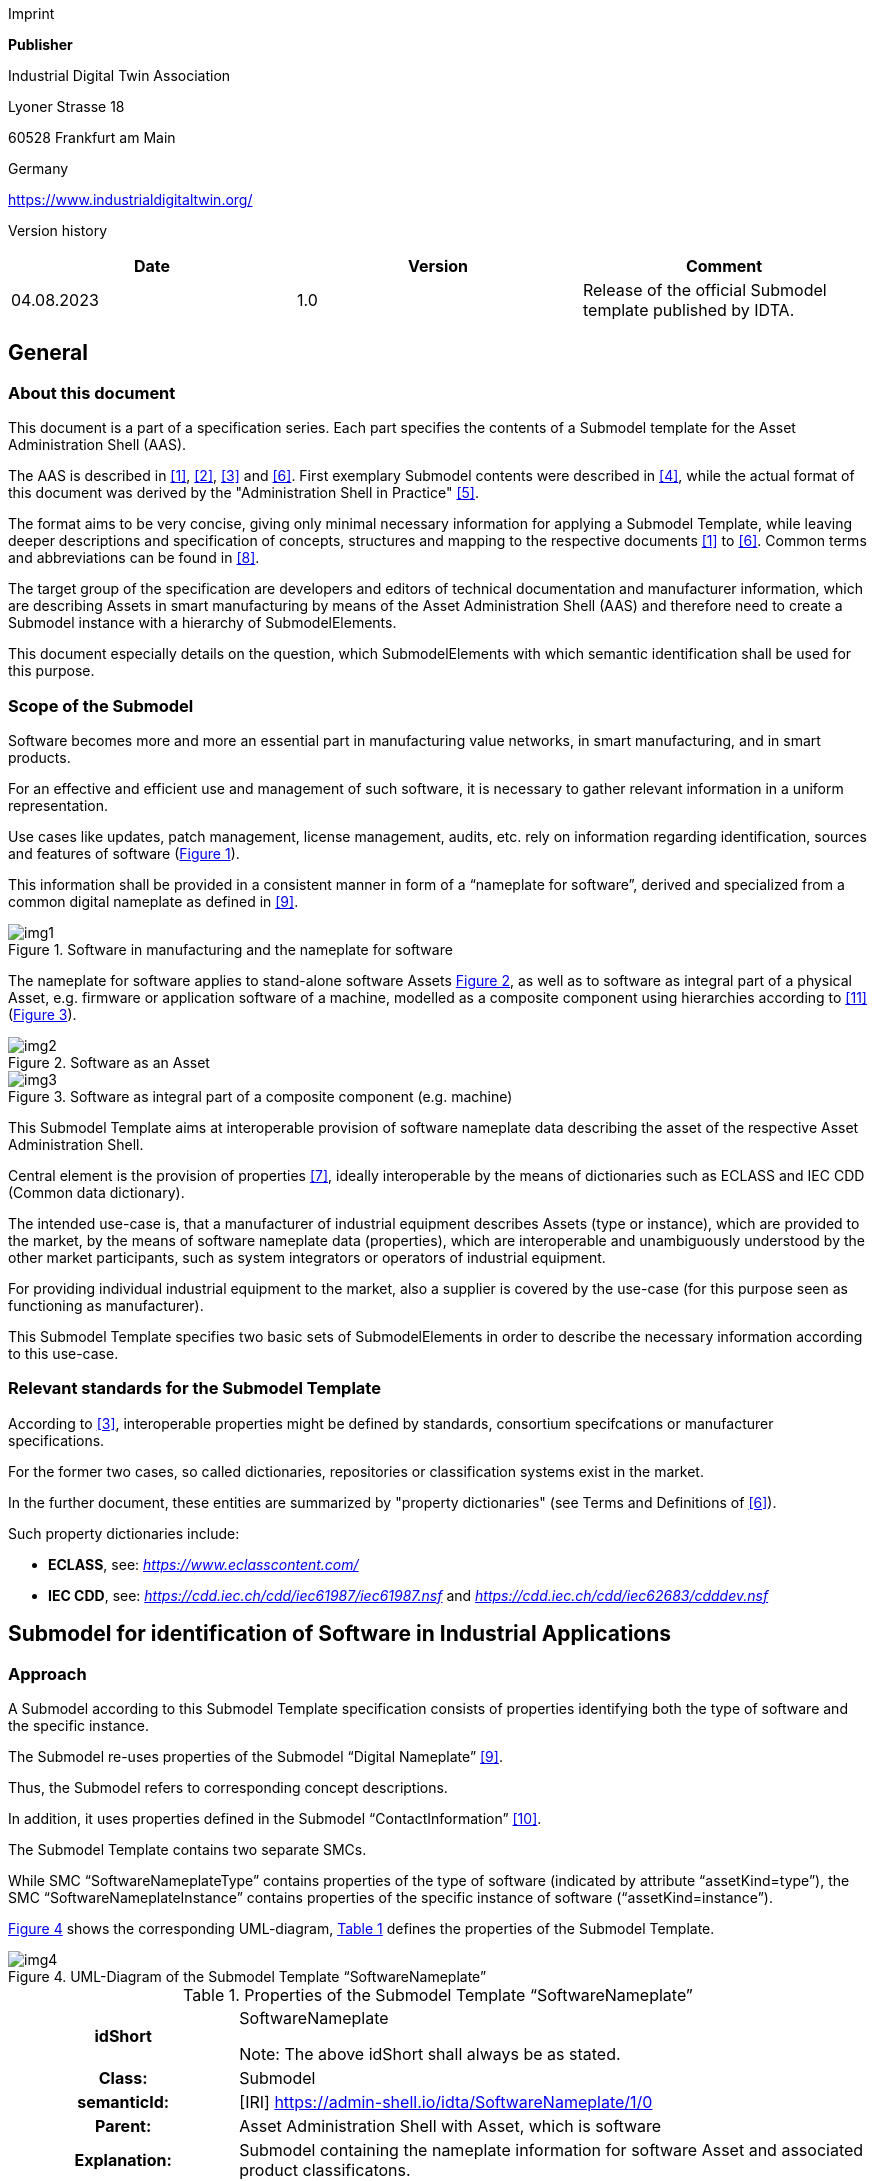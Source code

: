 Imprint

*Publisher*

Industrial Digital Twin Association

Lyoner Strasse 18

60528 Frankfurt am Main

Germany

https://www.industrialdigitaltwin.org/

Version history

[cols=",,",]
|===
|*Date* |*Version* |*Comment*

|04.08.2023 |1.0 |Release of the official Submodel template published by
IDTA.
|===

== General

=== About this document

This document is a part of a specification series. Each part specifies the contents of a Submodel template for the Asset Administration Shell (AAS).

The AAS is described in xref:#bib1[[1\]], xref:#bib2[[2\]], xref:#bib3[[3\]] and xref:#bib6[[6\]]. First exemplary Submodel contents were described in xref:#bib4[[4\]], while the actual format of this document was derived by the "Administration Shell in Practice" xref:#bib5[[5\]].

The format aims to be very concise, giving only minimal necessary information for applying a Submodel Template, while leaving deeper descriptions and specification of concepts, structures and mapping to the respective documents xref:#bib1[[1\]] to xref:#bib6[[6\]]. Common terms and abbreviations can be found in xref:#bib8[[8\]].

The target group of the specification are developers and editors of technical documentation and manufacturer information, which are describing Assets in smart manufacturing by means of the Asset Administration Shell (AAS) and therefore need to create a Submodel instance with a hierarchy of SubmodelElements.

This document especially details on the question, which SubmodelElements with which semantic identification shall be used for this purpose.

=== Scope of the Submodel

Software becomes more and more an essential part in manufacturing value networks, in smart manufacturing, and in smart products.

For an effective and efficient use and management of such software, it is necessary to gather relevant information in a uniform representation.

Use cases like updates, patch management, license management, audits, etc. rely on information regarding identification, sources and features of software (xref:fig1[xrefstyle=short]).

This information shall be provided in a consistent manner in form of a “nameplate for software”, derived and specialized from a common digital nameplate as defined in xref:#bib9[[9\]].

[[fig1]]
.Software in manufacturing and the nameplate for software
image::img1.png[]

The nameplate for software applies to stand-alone software Assets xref:fig2[xrefstyle=short], as well as to software as integral part of a physical Asset, e.g. firmware or application software of a machine, modelled as a composite component using hierarchies according to xref:#bib11[[11\]] (xref:fig3[xrefstyle=short]).

[[fig2]]
.Software as an Asset
image::img2.png[]

[[fig3]]
.Software as integral part of a composite component (e.g. machine)
image::img3.png[]

This Submodel Template aims at interoperable provision of software nameplate data describing the asset of the respective Asset Administration Shell.

Central element is the provision of properties xref:#bib7[[7\]], ideally interoperable by the means of dictionaries such as ECLASS and IEC CDD (Common data dictionary).

The intended use-case is, that a manufacturer of industrial equipment describes Assets (type or instance), which are provided to the market, by the means of software nameplate data (properties), which are interoperable and unambiguously understood by the other market participants, such as system integrators or operators of industrial
equipment.

For providing individual industrial equipment to the market, also a supplier is covered by the use-case (for this purpose seen as functioning as manufacturer).

This Submodel Template specifies two basic sets of SubmodelElements in order to describe the necessary information according to this use-case.

=== Relevant standards for the Submodel Template

According to xref:#bib3[[3\]], interoperable properties might be defined by standards, consortium specifcations or manufacturer specifications.

For the former two cases, so called dictionaries, repositories or classification systems exist in the market.

In the further document, these entities are summarized by "property dictionaries" (see Terms and Definitions of xref:#bib6[[6\]]).

Such property dictionaries include:


* *ECLASS*, see: https://www.eclasscontent.com/[__https://www.eclasscontent.com/__]

* *IEC CDD*, see: https://cdd.iec.ch/cdd/iec61987/iec61987.nsf[_https://cdd.iec.ch/cdd/iec61987/iec61987.nsf_] and https://cdd.iec.ch/cdd/iec62683/cdddev.nsf[_https://cdd.iec.ch/cdd/iec62683/cdddev.nsf_]

== Submodel for identification of Software in Industrial Applications

=== Approach

A Submodel according to this Submodel Template specification consists of properties identifying both the type of software and the specific instance.

The Submodel re-uses properties of the Submodel “Digital Nameplate” xref:#bib9[[9\]].

Thus, the Submodel refers to corresponding concept descriptions.

In addition, it uses properties defined in the Submodel “ContactInformation” xref:#bib10[[10\]].

The Submodel Template contains two separate SMCs.

While SMC “SoftwareNameplateType” contains prop­erties of the type of software (indicated by attribute “assetKind=type”), the SMC “Software­NameplateInstance” contains properties of the specific instance of software (“assetKind=instance”).

xref:fig4[xrefstyle=short] shows the corresponding UML-diagram, xref:tab1[xrefstyle=short] defines the properties of the Submodel Template.

[[fig4]]
.UML-Diagram of the Submodel Template “SoftwareNameplate”
image::img4.png[]

[[tab1]]
.Properties of the Submodel Template “SoftwareNameplate”
[width="100%", cols="1,2,1,1"]
|===

h| idShort
3+d| 
SoftwareNameplate

Note: The above idShort shall always be as stated.

h| Class:
3+d| 
Submodel

h| semanticId:
3+d| 
[IRI] https://admin-shell.io/idta/SoftwareNameplate/1/0

h| Parent:
3+d| 
Asset Administration Shell with Asset, which is software

h| Explanation:
3+d|  
Submodel containing the nameplate information for software Asset and associated product classificatons.

h| [SME type]
h| semanticId = [idType]value
h| [valueType]
h| card.

h| idShort
h| Description@en
h| example
h|

d|
[SubmodelElementCollection] SoftwareNameplate_Type |[IRI]
https://admin-shell.io/idta/SoftwareNameplate/1/0/ SoftwareNameplateType
|n/a |[0..1]

| |SMC defining type-related properties of a software Asset | |

|[SubmodelElementCollection] SoftwareNameplate_Instance |[IRI]
https://admin-shell.io/idta/SoftwareNameplate/1/0/
SoftwareNameplateInstance |n/a |[0..1]

| |SMC defining instance-related properties of a software Asset | |
|===

=== Properties of the SMC “SoftwareNameplateType”

xref:fig5[xrefstyle=short] shows the UML-diagram of the SMC “SoftwareNameplateType”, defining the relevant properties which need to be set to describe a type of software.

The properties in red color are re-used from the Submodel “Digital Nameplate” xref:#bib9[[9\]].

[[fig5]]
.UML-Diagram of the SMC “SoftwareNameplateType”
image::img5.png[]

xref:tab2[xrefstyle=short] describes the details of the Submodel structure combined with examples.

[[tab2]]
.Properties of the SMC “SoftwareNameplateType”
[width="100%", cols="1,2,1,1"]
|===

h| idShort
3+d| 
SoftwareNameplate_Type

Note: The above idShort shall always be as stated.

h| Class:
3+d| 
SubmodelElementCollection

h| semanticId:
3+d| 
[IRI] https://admin-shell.io/idta/SoftwareNameplate/1/0/SoftwareNameplateType

h| Parent:
3+d| 
SoftwareNameplate

h| Explanation:
3+d|  
SMC containing the nameplate information for a type of a software Asset.

h| [SME type]
h| semanticId = [idType]value
h| [valueType]
h| card.

h| idShort
h| Description@en
h| example
h|

d|
[Property] URIOfTheProduct |[IRDI] 0173-1#02-AAY811#001 |string |[1]

| |Unique global identification of the product using a universal
resource identifier (URI) |ZVEI.I40.ITinAutomation.DemoSW_123456 |

|[MLP] ManufacturerName |[IRDI] 0173-1#02-AAO677#002 |langString |[1]

| |Legally valid designation of the natural or judicial person which is
directly responsible for the design, production, packaging and labeling
of a product in respect to its being brought into circulation |ZVEI AK
IT in Automation |

|[MLP] ManufacturerProductDesignation |[IRDI] 0173-1#02-AAW338#001
|langString |[1]

| |The name of the product, provided by the manufacturer |My Software
Package for Demonstration |

|[MLP] ManufacturerProductDescription |[IRI]
https://admin-shell.io/idta/SoftwareNameplate/1/0/SoftwareNameplate/
SoftwareNameplateType/ManufacturerProductDescription |langString |[0..1]

| |Description of the product, it's technical features and
implementation if needed (long text) |A first software installation to
be used for demo purpose only. |

|[MLP] ManufacturerProductFamily |[IRDI] 0173-1#02-AAU731#001
|langString |[0..1]

| |2nd level of a 3 level manufacturer specific product hierarchy |Demo
Products for IT in Automation |

|[MLP] ManufacturerProductType |[IRDI] 0173-1#02-AAO057#002 |langString
|[0..1]

| |Characteristic to differentiate between different products of a
product family or special variants |DP-AKIT-A |

|[Property] SoftwareType |[IRI]
https://admin-shell.io/idta/SoftwareNameplate/1/0/SoftwareNameplate/SoftwareNameplateType/SoftwareType
|string |[0..1]

| |The type of the software (category, e.g. Runtime, Application,
Firmeware, Driver, etc.) |PLC Runtime |

|[Property] Version |[IRI]
https://admin-shell.io/idta/SoftwareNameplate/1/0/SoftwareNameplate/SoftwareNameplateType/Version
|string |[1]

| |The complete version information consisting of Major Version, Minor
Version, Revision and Build Number |0.9.1.0 |

|[MLP] VersionName |[IRI]
https://admin-shell.io/idta/SoftwareNameplate/1/0/SoftwareNameplate/SoftwareNameplateType/VersionName
|langString |[0..1]

| |The name this particular version is given |R2021 beta |

|[MLP] VersionInfo |[IRI]
https://admin-shell.io/idta/SoftwareNameplate/1/0/SoftwareNameplate/SoftwareNameplateType/VersionInfo
|langString |[0..1]

| |Provides a textual description of most relevant characteristics of
the version of the software |Please do not install in productive
environments! |

|[Property] ReleaseDate |[IRI]
https://admin-shell.io/idta/SoftwareNameplate/1/0/SoftwareNameplate/SoftwareNameplateType/ReleaseDate
|date |[1]

| |The moment in time, when this version of the software was made
publicly available |20220207 |

|[MLP] ReleaseNotes |[[IRI]
https://admin-shell.io/idta/SoftwareNameplate/1/0/SoftwareNameplate/SoftwareNameplateType/ReleaseNotes
|langString |[0..1]

| |Contains information about this release |This release requires
special configuration. |

|[Property] BuildDate |[IRI]
https://admin-shell.io/idta/SoftwareNameplate/1/0/SoftwareNameplate/SoftwareNameplateType/BuildDate
|date |[1]

| |The moment in time, when this particular build of software was
created |20201119 |

|[Property] InstallationURI |[IRI]
https://admin-shell.io/idta/SoftwareNameplate/1/0/SoftwareNameplate/SoftwareNameplateType/InstallationURI
|anyURI |[0..1]

| |Indicates the resource, where the software is being provided by the
manufacturer |https://tud.de/inf/pk/demo-sw/download/DemoFirmware_09.zip
|

|[Property] InstallationFile |[IRI]
https://admin-shell.io/idta/SoftwareNameplate/1/0/SoftwareNameplate/SoftwareNameplateType/InstallationFile
|Blob [0..1] |[0..1]

| |Contains the installation code as BLOB. | |

|[Property] InstallerType |[IRI]
https://admin-shell.io/idta/SoftwareNameplate/1/0/SoftwareNameplate/SoftwareNameplateType/InstallerType
|string |[0..1]

| |Indicates the type of installation package |MSI |

|[Property] InstallationChecksum |[IRI]
https://admin-shell.io/idta/SoftwareNameplate/1/0/SoftwareNameplate/SoftwareNameplateType/InstallationChecksum
|string |[0..1]

| |Provides the checksum for the software available at InstallationURI
|0x2783 |
|===

=== Properties of the SMC “SoftwareNameplateInstance”

xref:fig6[xrefstyle=short] shows the UML-diagram of the SMC “SoftwareNameplateInstance”, defining the relevant properties which need to be set to describe a specific instance of software.

xref:tab3[xrefstyle=short] shows the relevant properties which need to be set.

The properties in red color are re-used from the Submodel “Digital Nameplate” xref:#bib9[[9\]], the SMC “Contact” (in green color) is de­fined in the Submodel “ContactInformation” xref:#bib10[[10\]].

[[fig6]]
.UML-Diagram of the SMC “SoftwareNameplateInstance”
image::img6.png[]

[[tab3]]
.Properties of the SMC “SoftwareNameplateInstance”
[width="100%", cols="1,2,1,1"]
|===

h| idShort
3+d| 
SoftwareNameplate_Instance

Note: The above idShort shall always be as stated.

h| Class:
3+d| 
SubmodelElementCollection

h| semanticId:
3+d| 
[IRI] https://admin-shell.io/idta/SoftwareNameplate/1/0/SoftwareNameplateInstance

h| Parent:
3+d| 
Asset Administration Shell with Asset, which is software

h| Explanation:
3+d|  
SMC containing the nameplate information for an instance of a software Asset.

h| [SME type]
h| semanticId = [idType]value
h| [valueType]
h| card.

h| idShort
h| Description@en
h| example
h|

d|
[Property] SerialNumber |[IRDI] 0173-1#02-AAM556#002 +
( [IRDI] 0112/2///61987#ABA951#007 serial number) |String |[0..1]

| |Unique combination of numbers and letters used to identify the
software instance |123456 |

|[Property] InstanceName |[IRI]
https://admin-shell.io/idta/SoftwareNameplate/1/0/SoftwareNameplate/SoftwareNameplateInstance/InstanceName
|String |[0..1]

| |The name of the software instance |My Software Instance |

|[Property] InstalledVersion |[IRI]
https://admin-shell.io/idta/SoftwareNameplate/1/0/SoftwareNameplate/SoftwareNameplateInstance/InstalledVersion
|String |[0..1]

| |The version information of the installed instance, consisting of
Major Version, Minor Version, Revision and Build Number indicates the
actual version of the instance |0.9.1.0 |

|[Property] InstallationDate |[IRI]
https://admin-shell.io/idta/SoftwareNameplate/1/0/SoftwareNameplate/SoftwareNameplateInstance/InstallationDate
|Date |[0..1]

| |Date of Installation |20201119T09:30:20 |

|[Property] InstallationPath |[IRI]
https://admin-shell.io/idta/SoftwareNameplate/1/0/SoftwareNameplate/SoftwareNameplateInstance/InstallationPath
|anyURI |[0..1]

| |Indicates the path to the installed instance of the software
|C:\Windows\Program Files\Demo\Firmware |

|[Property] InstallationSource |[IRI]
https://admin-shell.io/idta/SoftwareNameplate/1/0/SoftwareNameplate/SoftwareNameplateInstance/InstallationSource
|anyURI |[0..1]

| |Indicates the path to the installation files used in this instance of
the software |https://tud.de/inf/pk/installation/firmware/src |

|[Property] InstalledOnArchitecture |[IRI]
https://admin-shell.io/idta/SoftwareNameplate/1/0/SoftwareNameplate/SoftwareNameplateInstance/InstalledOnArchitecture
|String |[0..1]

| |Indicates the processor architecture this instance is installed on
|x86-32 |

|[Property] InstalledOnOS |[IRI]
https://admin-shell.io/idta/SoftwareNameplate/1/0/SoftwareNameplate/SoftwareNameplateInstance/InstalledOnOS
|String |[0..1]

| |Indicates the operating system this instance is installed on |Windows
10 |

|[Property] InstalledOnHost |[IRI]
https://admin-shell.io/idta/SoftwareNameplate/1/0/SoftwareNameplate/SoftwareNameplateInstance/InstalledOnHost
|String |[0..1]

| |Indicates the host system in case of a virtual environment |IPC_42 |

|[SubmodelElementCollection] InstalledModules |[IRI]
https://admin-shell.io/idta/SoftwareNameplate/1/0/SoftwareNameplate/SoftwareNameplateInstance/InstalledModules
|n/a |[0..1]

| |Collection of installed modules | |

|[SubmodelElementCollection] ConfigurationPaths |[IRI]
https://admin-shell.io/idta/SoftwareNameplate/1/0/SoftwareNameplate/SoftwareNameplateInstance/ConfigurationPaths
|n/a |[0..1]

| |Indicates the path to the configuration information | |

|[Property] SLAInformation |[IRI]
https://admin-shell.io/idta/SoftwareNameplate/1/0/SoftwareNameplate/SoftwareNameplateInstance/SLAInformation
|string |[0..1]

| |Indicates the actual service level agreements |Service level GOLD
USER. |

|[SubmodelElementCollection] Contact
|[IRI]https://admin-shell.io/zvei/nameplate/1/0/ContactInformations/ContactInformation
|n/a |[0..1]

| |Collection for general contact data | |

|[Property] InventoryTag |[IRI]
https://admin-shell.io/idta/SoftwareNameplate/1/0/SoftwareNameplate/SoftwareNameplateInstance/InventoryTag
|string |[0..*]

| |Specifies an information used for inventory of the software |TU3-88D5
|
|===

=== Properties of the SMC “InstalledModules”

xref:fig6[xrefstyle=short] shows the UML-diagram defining the relevant properties which need to be set. xref:tab4[xrefstyle=short] describes the details of the SMC structure combined with examples.

[[tab4]]
.Properties of the SMC “InstalledModules”
[width="100%", cols="1,2,1,1"]
|===

h| idShort
3+d| 
InstalledModules

h| Class:
3+d| 
SubmodelElementCollection

h| semanticId:
3+d| 
[IRI] https://admin-shell.io/idta/SoftwareNameplate/1/0/SoftwareNameplate/SoftwareNameplateInstance/InstalledModules

h| Parent:
3+d| 
Submodel element collection “SoftwareNameplateInstance”

h| Explanation:
3+d|  
Contains a list of installed modules of the software instance.

h| [SME type]
h| semanticId = [idType]value
h| [valueType]
h| card.

h| idShort
h| Description@en
h| example
h|

d|
[Property] InstalledModule |[IRI]
https://admin-shell.io/idta/SoftwareNameplate/1/0/SoftwareNameplate/SoftwareNameplateInstance/InstalledModule
|string |[1..*]

| |The name of a particular module installed |main |
|===


=== Properties of the SMC “ConfigurationPaths”

xref:fig6[xrefstyle=short] shows the UML-diagram defining the relevant properties which need to be set. xref:tab5[xrefstyle=short] describes the details of the SMC structure combined with examples.

[[tab5]]
.Properties of the SMC “ConfigurationPaths”
[width="100%", cols="1,2,1,1"]
|===

h| idShort
3+d| 
ConfigurationPaths

h| Class:
3+d| 
SubmodelElementCollection

h| semanticId:
3+d| 
[IRI] https://admin-shell.io/idta/SoftwareNameplate/1/0/SoftwareNameplate/SoftwareNameplateInstance/ConfigurationPaths

h| Parent:
3+d| 
Submodel element collection “SoftwareNameplateInstance”

h| Explanation:
3+d|  
Contains a list of configuration entries of the software instance.

h| [SME type]
h| semanticId = [idType]value
h| [valueType]
h| card.

h| idShort
h| Description@en
h| example
h|

d|
[SubmodelElementCollection] ConfigurationPath
|[IRI]https://admin-shell.io/idta/SoftwareNameplate/1/0/SoftwareNameplate/SoftwareNameplateInstance/ConfigurationPath
|n/a |[1..*]

| |Contains a single configuration entry | |
|===


=== Properties of the SMC “ConfigurationPath”

xref:fig6[xrefstyle=short] shows the UML-diagram defining the relevant properties which need to be set. xref:tab6[xrefstyle=short] describes the details of the SMC structure combined with examples.

[[tab6]]
.Properties of the SMC “ConfigurationPath”
[width="100%", cols="1,2,1,1"]
|===

h| idShort
3+d| 
ConfigurationPath

h| Class:
3+d| 
SubmodelElementCollection

h| semanticId:
3+d| 
[IRI] https://admin-shell.io/idta/SoftwareNameplate/1/0/SoftwareNameplate/SoftwareNameplateInstance/ConfigurationPath

h| Parent:
3+d| 
Submodel element collection “ConfigurationPaths”

h| Explanation:
3+d|  
Contains a single configuration entry of the software instance.


h| [SME type]
h| semanticId = [idType]value
h| [valueType]
h| card.

h| idShort
h| Description@en
h| example
h|

d|
[Property] ConfigurationURI
|[IRI]https://admin-shell.io/idta/SoftwareNameplate/1/0/SoftwareNameplate/SoftwareNameplateInstance/ConfigurationURI
|anyURI |[1]

| |Indicates the path to the configuration
|C:\Users\mw30\Documents\ZVEI\AKITinAutomation\20210113 |

|[Property] ConfigurationType
|[IRI]https://admin-shell.io/idta/SoftwareNameplate/1/0/SoftwareNameplate/SoftwareNameplateInstance/ConfigurationType
|string |[0..1]

| |Indicates the type of configuration (e.g. general configuration, user configuration) |initial configuration |
|===

=== Properties of the SMC “Contact”

This SMC contains information on the contact information of the person responsible for the software instance.

It uses the SMC structure defined in the Submodel “ContactInformation” xref:#bib10[[10\]].

The property “RoleOfContactPerson” shall use the IRDI 0173-1#07-AAS931#001 (technical contact).

=== Display names for sections and properties with no semanticId available

For displaying property names in a user interface, the following precedence of display names shall be maintained:

.Display names for sections and properties with no semanticId available
[width="100%", cols="1,1,2"]
|===
h| Priority
h| Concept in AAS metamodel
h| Description

d| 1 (highest) |SubmodelElement/ +
description a|
If availabe, an adequate language will be chosen from the LangStringSet
of description. Thus, the user explanation of the property by the
SubmodelElement will overrule the definition of the ConceptDescription
by the semanticId.


====
Note: In a future version of the AAS metamodel, a distinctive
====

"DisplayName" will be available and will substitute the use of description.


====
Note: If a user or application requests a preferred language, then this
====

language shall be used; default is English (en).

|2 |ConceptDescription/ +
preferredName a|
If available, an adequate language will be chosen from preferrred name.


====
Note: The user interface is recommended to be capable of handling
====

presentation of at least 50 characters.


====
Note: If a user or application requests a preferred language, then this
====

language shall be used; default is English (en).

|3 |ConceptDescription/ +
shortName a|
As above, but shorter definition.


====
Note: If a user or application requests a preferred language, then this
====

language shall be used; default is English (en).

|4 (lowest) |SubmodelElement/ +
idShort a|
If only available, the idShort shall be presented.


====
Note: This is usually not language adequate and the least user
====

orientation presentation.

|===


====
Note: Consequently, for editors of instances of this Submodel Template,
====

the following procedure is recommended to be applied:

. Whenever possible, include a ConceptDescription within the AAS with speaking elaboration of preferredName, shortName and definition.

. If no ConceptDescription could be provided (no semanticId, that is, no formal conceptualization of the property could be given to the user), a speaking explanation shall be provided by SubmodelElement/description.

. In any case, a short but speaking, unique idShort for the SubmodelElement shall be chosen, respecting the allowed characters (regex definition: [a-zA-Z0-9_-]+)

== Explanations on used table formats

=== General

The used tables in this document try to outline information as concise as possible.

They do not convey all information on Submodels and SubmodelElements.

For this purpose, the definitive definitions are given by a separate file in form of an AASX file of the Submodel Template and its elements.

=== Tables on Submodels and SubmodelElements

For clarity and brevity, a set of rules is used for the tables for describing Submodels and SubmodelElements.

* The tables follow in principle the same conventions as in xref:#bib5[[5\]].

* The table heads abbreviate 'cardinality' with 'card'.

* The tables often place two informations in different rows of the same table cell. In this case, the first information is marked out by sharp brackets [] form the second information. A special case are the semanticIds, which are marked out by the format: (type)(local)[idType]value.

* The types of SubmodelElements are abbreviated: 

[cols=",",]
|===
h| SME type
h| SubmodelElement type
d| Property |Property
|MLP |MultiLanguageProperty
|Range |Range
|File |File
|Blob |Blob
|Ref |ReferenceElement
|Rel |RelationshipElement
|SMC |SubmodelElementCollection
|===

If an idShort ends with '\{00}', this indicates a suffix of the respective length (here: 2) of decimal digits, in order to make the idShort unique.

A different idShort might be choosen, as long as it is unique in the parent’s context.

The Keys of semanticId in the main section feature only idType and value, such as: [IRI]https://admin-shell.io/vdi/2770/1/0/DocumentId/Id.

The attributes "type" and "local" (typically "ConceptDescription" and "(local)" or "GlobalReference" and (no-local)") need to be set accordingly; see xref:#bib6[[6\]].

If a table does not contain a column with "parent" heading, all represented attributes share the same parent.

This parent is denoted in the head of the table.

Multi-language strings are represented by the text value, followed by '@'-character and the ISO 639 language code: example@EN.

The [valueType] is only given for Properties.


== Bibliography

[#bib1]
[1] “Recommendations for implementing the strategic initiative
INDUSTRIE 4.0”, acatech, April 2013. [Online]. Available___
___https://www.acatech.de/Publikation/recommendations-for-implementing-the-strategic-initiative-industrie-4-0-final-report-of-the-industrie-4-0-working-group/[__https://www.acatech.de/Publikation/recommendations-for-implementing-the-strategic-initiative-industrie-4-0-final-report-of-the-industrie-4-0-working-group/__]

[#bib2]
[2] “Implementation Strategy Industrie 4.0: Report on the results
of the Industrie 4.0 Platform”; BITKOM e.V. / VDMA e.V., /ZVEI e.V.,
April 2015. [Online]. Available:__
__https://www.bitkom.org/noindex/Publikationen/2016/Sonstiges/Implementation-Strategy-Industrie-40/2016-01-Implementation-Strategy-Industrie40.pdf[_https://www.bitkom.org/noindex/Publikationen/2016/Sonstiges/Implementation-Strategy-Industrie-40/2016-01-Implementation-Strategy-Industrie40.pdf_]

[#bib3]
[3] “The Structure of the Administration Shell: TRILATERAL
PERSPECTIVES from France, Italy and Germany”, March 2018, [Online].
Available:
https://www.plattform-i40.de/I40/Redaktion/EN/Downloads/Publikation/hm-2018-trilaterale-coop.html[_https://www.plattform-i40.de/I40/Redaktion/EN/Downloads/Publikation/hm-2018-trilaterale-coop.html_]

[#bib4]
[4] “Beispiele zur Verwaltungsschale der Industrie 4.0-Komponente
– Basisteil (German)”; ZVEI e.V., Whitepaper, November 2016. [Online].
Available:
https://www.zvei.org/presse-medien/publikationen/beispiele-zur-verwaltungsschale-der-industrie-40-komponente-basisteil/[__https://www.zvei.org/presse-medien/publikationen/beispiele-zur-verwaltungsschale-der-industrie-40-komponente-basisteil/__]

[#bib5]
[5] “Verwaltungsschale in der Praxis. Wie definiere ich
Teilmodelle, beispielhafte Teilmodelle und Interaktion zwischen
Verwaltungsschalen (in German)”, Version 1.0, April 2019, Plattform
Industrie 4.0 in Kooperation mit VDE GMA Fachausschuss 7.20, Federal
Ministry for Economic Affairs and Energy (BMWi), Available:
https://www.plattform-i40.de/PI40/Redaktion/DE/Downloads/Publikation/2019-verwaltungsschale-in-der-praxis.html[__https://www.plattform-i40.de/PI40/Redaktion/DE/Downloads/Publikation/2019-verwaltungsschale-in-der-praxis.html__]

[#bib6]
[6] “Details of the Asset Administration Shell; Part 1 - The
exchange of information between partners in the value chain of Industrie
4.0 (Version 3.0RC01)”, November 2020, [Online]. Available:
https://www.plattform-i40.de/PI40/Redaktion/EN/Downloads/Publikation/Details-of-the-Asset-Administration-Shell-Part1.html[_https://www.plattform-i40.de/PI40/Redaktion/EN/Downloads/Publikation/Details-of-the-Asset-Administration-Shell-Part1.html_]

[#bib7]
[7] Semantic interoperability: challenges in the digital
transformation age, IEC, International Electronical Commision; 2019;
Available:
https://basecamp.iec.ch/download/iec-white-paper-semantic-interoperability-challenges-in-the-digital-transformation-age-en/?[__https://basecamp.iec.ch/download/iec-white-paper-semantic-interoperability-challenges-in-the-digital-transformation-age-en/?__]

[#bib8]
[8] Common terms and abbreviations according to VDI FA 7.21 Wiki;
Available:__
__http://i40.iosb.fraunhofer.de/[__http://i40.iosb.fraunhofer.de/__]

[#bib9]
[9] “Submodel Template of the Asset Administration Shell -
Digital Nameplate for Industrial Equipment (Version 2.0)”, IDTA
02006-2-0, 2022, [Online]. Available: +
https://github.com/admin-shell-io/submodel-templates/tree/main/published[_https://github.com/admin-shell-io/submodel-templates/tree/main/published_]

[#bib10]
[10] “Submodel Template of the Asset Administration Shell -
Submodel for Contact Information (Version 1.0)”, IDTA-02002-1-0, 2022,
[Online]. Available: +
https://github.com/admin-shell-io/submodel-templates/tree/main/published[_https://github.com/admin-shell-io/submodel-templates/tree/main/published_]

[#bib11]
[11] “Submodel Template of the Asset Administration Shell -
Hierarchical Structures enabling Bills of Material (Version 1.0)”,
IDTA-02011-1-0, April 2023, [Online]. Available: +
https://github.com/admin-shell-io/submodel-templates/tree/main/published[_https://github.com/admin-shell-io/submodel-templates/tree/main/published_]

www.industrialdigitaltwin.org
